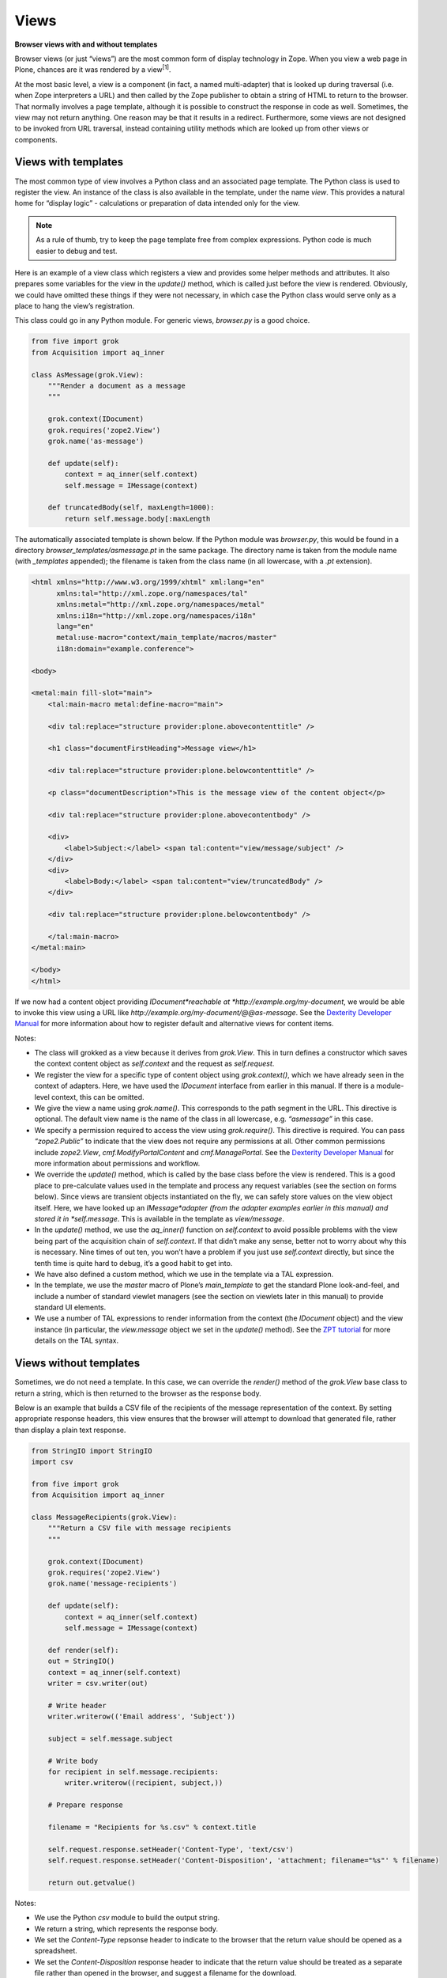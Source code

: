 Views 
========

**Browser views with and without templates**


Browser views (or just “views”) are the most common form of display
technology in Zope. When you view a web page in Plone, chances are it
was rendered by a view\ :sup:`[1]`\ .

At the most basic level, a view is a component (in fact, a named
multi-adapter) that is looked up during traversal (i.e. when Zope
interpreters a URL) and then called by the Zope publisher to obtain a
string of HTML to return to the browser. That normally involves a page
template, although it is possible to construct the response in code as
well. Sometimes, the view may not return anything. One reason may be
that it results in a redirect. Furthermore, some views are not designed
to be invoked from URL traversal, instead containing utility methods
which are looked up from other views or components.

Views with templates
--------------------

The most common type of view involves a Python class and an associated
page template. The Python class is used to register the view. An
instance of the class is also available in the template, under the name
*view*. This provides a natural home for “display logic” - calculations
or preparation of data intended only for the view.

.. note::
    As a rule of thumb, try to keep the page template free from complex
    expressions. Python code is much easier to debug and test.

Here is an example of a view class which registers a view and provides
some helper methods and attributes. It also prepares some variables for
the view in the *update()* method, which is called just before the view
is rendered. Obviously, we could have omitted these things if they were
not necessary, in which case the Python class would serve only as a
place to hang the view’s registration.

This class could go in any Python module. For generic views,
*browser.py* is a good choice.

.. code-block:: python

    from five import grok
    from Acquisition import aq_inner

    class AsMessage(grok.View):
        """Render a document as a message
        """
        
        grok.context(IDocument)
        grok.requires('zope2.View')
        grok.name('as-message')
        
        def update(self):
            context = aq_inner(self.context)
            self.message = IMessage(context)
        
        def truncatedBody(self, maxLength=1000):
            return self.message.body[:maxLength

The automatically associated template is shown below. If the Python
module was *browser.py*, this would be found in a directory
*browser\_templates/asmessage.pt* in the same package. The directory
name is taken from the module name (with *\_templates* appended); the
filename is taken from the class name (in all lowercase, with a *.pt*
extension).

.. code-block:: html

    <html xmlns="http://www.w3.org/1999/xhtml" xml:lang="en"
          xmlns:tal="http://xml.zope.org/namespaces/tal"
          xmlns:metal="http://xml.zope.org/namespaces/metal"
          xmlns:i18n="http://xml.zope.org/namespaces/i18n"
          lang="en"
          metal:use-macro="context/main_template/macros/master"
          i18n:domain="example.conference">

    <body>

    <metal:main fill-slot="main">
        <tal:main-macro metal:define-macro="main">

        <div tal:replace="structure provider:plone.abovecontenttitle" />

        <h1 class="documentFirstHeading">Message view</h1>

        <div tal:replace="structure provider:plone.belowcontenttitle" />
        
        <p class="documentDescription">This is the message view of the content object</p>

        <div tal:replace="structure provider:plone.abovecontentbody" />

        <div>
            <label>Subject:</label> <span tal:content="view/message/subject" />
        </div>
        <div>
            <label>Body:</label> <span tal:content="view/truncatedBody" />
        </div>
            
        <div tal:replace="structure provider:plone.belowcontentbody" />

        </tal:main-macro>
    </metal:main>

    </body>
    </html>

If we now had a content object providing *IDocument*reachable at
*http://example.org/my-document*, we would be able to invoke this view
using a URL like *http://example.org/my-document/@@as-message*. See the
`Dexterity Developer Manual`_ for more information about how to register
default and alternative views for content items.

Notes:

-  The class will grokked as a view because it derives from *grok.View*.
   This in turn defines a constructor which saves the context content
   object as *self.context* and the request as *self.request*.
-  We register the view for a specific type of content object using
   *grok.context()*, which we have already seen in the context of
   adapters. Here, we have used the *IDocument* interface from earlier
   in this manual. If there is a module-level context, this can be
   omitted.
-  We give the view a name using *grok.name()*. This corresponds to the
   path segment in the URL. This directive is optional. The default view
   name is the name of the class in all lowercase, e.g. *“asmessage”* in
   this case.
-  We specify a permission required to access the view using
   *grok.require()*. This directive is required. You can pass
   *“zope2.Public”* to indicate that the view does not require any
   permissions at all. Other common permissions include *zope2.View*,
   *cmf.ModifyPortalContent* and *cmf.ManagePortal*. See the `Dexterity
   Developer Manual`_ for more information about permissions and
   workflow.
-  We override the *update()* method, which is called by the base class
   before the view is rendered. This is a good place to pre-calculate
   values used in the template and process any request variables (see
   the section on forms below). Since views are transient objects
   instantiated on the fly, we can safely store values on the view
   object itself. Here, we have looked up an *IMessage*adapter (from the
   adapter examples earlier in this manual) and stored it in
   *self.message*. This is available in the template as *view/message*.
-  In the *update()* method, we use the *aq\_inner()* function on
   *self.context* to avoid possible problems with the view being part of
   the acquisition chain of *self.context*. If that didn’t make any
   sense, better not to worry about why this is necessary. Nine times of
   out ten, you won’t have a problem if you just use *self.context*
   directly, but since the tenth time is quite hard to debug, it’s a
   good habit to get into.
-  We have also defined a custom method, which we use in the template
   via a TAL expression.
-  In the template, we use the *master* macro of Plone’s
   *main\_template* to get the standard Plone look-and-feel, and include
   a number of standard viewlet managers (see the section on viewlets
   later in this manual) to provide standard UI elements.
-  We use a number of TAL expressions to render information from the
   context (the *IDocument* object) and the view instance (in
   particular, the *view.message* object we set in the *update()*
   method). See the `ZPT tutorial`_ for more details on the TAL syntax.

Views without templates
-----------------------

Sometimes, we do not need a template. In this case, we can override the
*render()* method of the *grok.View* base class to return a string,
which is then returned to the browser as the response body.

Below is an example that builds a CSV file of the recipients of the
message representation of the context. By setting appropriate response
headers, this view ensures that the browser will attempt to download
that generated file, rather than display a plain text response.

.. code-block:: python

    from StringIO import StringIO
    import csv

    from five import grok
    from Acquisition import aq_inner

    class MessageRecipients(grok.View):
        """Return a CSV file with message recipients
        """
        
        grok.context(IDocument)
        grok.requires('zope2.View')
        grok.name('message-recipients')
        
        def update(self):
            context = aq_inner(self.context)
            self.message = IMessage(context)
        
        def render(self):
        out = StringIO()
        context = aq_inner(self.context)
        writer = csv.writer(out)
        
        # Write header
        writer.writerow(('Email address', 'Subject'))
        
        subject = self.message.subject
        
        # Write body
        for recipient in self.message.recipients:
            writer.writerow((recipient, subject,))
        
        # Prepare response
        
        filename = "Recipients for %s.csv" % context.title
        
        self.request.response.setHeader('Content-Type', 'text/csv')
        self.request.response.setHeader('Content-Disposition', 'attachment; filename="%s"' % filename)
        
        return out.getvalue()

Notes:

-  We use the Python *csv* module to build the output string.
-  We return a string, which represents the response body.
-  We set the *Content-Type* repsonse header to indicate to the browser
   that the return value should be opened as a spreadsheet.
-  We set the *Content-Disposition* response header to indicate that the
   return value should be treated as a separate file rather than opened
   in the browser, and suggest a filename for the download.

Implementing simple forms
-------------------------

Dexterity uses the powerful `z3c.form`_ library to provide forms based
on schemata defined in Python or through-the-web, including validation
and standardised widgets. Sometimes, though, we just want a simple HTML
form and a bit of logic to process request parameters. One common way to
implement this is with a view that defines a form, which submits back to
itself. The form is processed in the *update()* method of the view
class.

The example below shows a simple form which allows users to subscribe to
a content object with an email address. The list of subscribers is
stored in an annotation (as described earlier in this manual).

.. code-block:: python

    from five import grok
    from Acquisition import aq_inner

    from BTrees.OOBTree import OOSet

    from zope.annotation.interfaces import IAnnotatablel, IAnnotations

    class Subscribe(grok.View):
        """Allow users to subscribe to an item
        """
        
        grok.context(IAnnotatable)
        grok.requires('zope2.View')
        
        def update(self):
            context = aq_inner(self.context)
            
            # A dictionary of items submitted in a POST request
            form = self.request.form
        
            self.errors = {}

            if 'form.button.Subscribe' in self.request:
                email = self.request.get('email', None)
                if email is None:
                    self.errors['email'] = "Email address is required"

                else:
                    annotations = IAnnotations(context)
                    addresses = annotations.setdefault('example.grok.subscriptions',  OOSet())
                
                    if email in addresses:
                        self.errors['email'] = "Email address already subscribed"
                    else:
                        addresses.add(email)
                        self.request.response.redirect(self.context.absolute_url() + "/view")

Here is the form template. Assuming the view was put in a module
*subscription.py*, the template would be in
*subscription\_templates/subscribe.pt*.

.. code-block:: html

    <html xmlns="http://www.w3.org/1999/xhtml" xml:lang="en"
          xmlns:tal="http://xml.zope.org/namespaces/tal"
          xmlns:metal="http://xml.zope.org/namespaces/metal"
          xmlns:i18n="http://xml.zope.org/namespaces/i18n"
          lang="en"
          metal:use-macro="context/main_template/macros/master"
          i18n:domain="example.conference">

    <body>

    <metal:main fill-slot="main">
        <tal:main-macro metal:define-macro="main">

        <div tal:replace="structure provider:plone.abovecontenttitle" />

        <h1 class="documentFirstHeading">Subscribe</h1>

        <div tal:replace="structure provider:plone.belowcontenttitle" />
        
        <div tal:replace="structure provider:plone.abovecontentbody" />

        <form tal:attributes="action request/URL" method="post">
        
            <div class="field">
                <div class="error"
                    tal:condition="view/errors/email|nothing"
                    tal:content="view/errors/email|nothing" />
                <label for="email">Email address:</label>
                <input type="text" id="email" name="email" />
            </div>
        
        </form>
            
        <div tal:replace="structure provider:plone.belowcontentbody" />

        </tal:main-macro>
    </metal:main>

    </body>
    </html>

To make the example more realistic, we would obviously also need to
write some code to help manage the list of subscribers, allowing users
to un-subscribe and so on, as well as some functionality to actually use
the list. These could potentially be created as other views in the same
module. Their templates would then also go in the
*subscription\_templates* directory.

Notes:

-  We’ve omitted the *grok.name()* directive, so the view name will be
   *@@subscribe*.
-  We register the form for a generic interface so that it can be used
   on any annotatable context.
-  We use a redirect if the form is successfully submitted. The
   *grok.View* base class is smart enough to avoid invoking any
   associated template or overridden *render()* method if a redirect
   takes place.
-  We use *self.request.form* to inspect the submitted form. This
   dictionary contains form values submitted via a POST request. For a
   GET request, use *self.request.get()* to obtain parameters.
-  We use an *OOSet* as an efficient persistent storage of subscription
   email addresses.

Utility views
-------------

Not all views are meant to be rendered. Sometimes, a view provides
utility methods that may be used from other views. Plone has a few such
views in the *plone.app.layout.globals* package:

-  *plone\_portal\_state*, which gives access to site-wide information,
   such as the URL of the navigation root.
-  *plone\_context\_state*, which gives access to context-specific
   information, such as an item’s URL or title.
-  *plone\_tools*, which gives access to common tools, such as
   *portal\_membership* or *portal\_catalog*.

See the *interfaces.py* module in *plone.app.layout.globals* for
details. In a template, we would look up these with a TAL expression
like:

.. code-block:: html

    <div tal:define="context_state nocall:context/@@plone_context_state;
                     viewUrl context_state/view_url;">
        <a tal:attributes="href viewUrl">View URL</a>
    </div>

In code, we could perform the same lookup like so (note that we need a
context object and the request; in a view, we’d normally get these from
*self.context* and *self.request*):

::

    >>> from zope.component import getMultiAdapter
    >>> context_state = getMultiAdapter((context, request,), name=u"plone_context_state")
    >>> viewUrl = context_state.view_url()

A utility view is registered like any other view. If you are using
*grok.View* to register one, you should return an empty string from the
*render()* method. You also should not use *update()*, since it may not
be called for you. Instead, define methods and attributes that can be
accessed independently. Here is an example:

.. code-block:: python

    from five import grok
    from Acquisition import aq_inner

    from plone.memoize import view
    from Products.CMFCore.interfaces import IContentish

    class MessageInfo(grok.View):
        """Utility view to quickly access message aspects of
        an object.
        """
        
        grok.context(IContentish)
        grok.requires('zope2.View')
        grok.name('message-info')
        
        def render(self):
            """No-op to keep grok.View happy
            """
            return ''

        @view.memoize
        def recipients(self):
            message = self._message()
            if message is None:
                return None
            return message.recipients
            
        ...

        @view.memoize
        def _message(self):
            """Get the message representation of the context
            """
            context = aq_inner(self.context)
            return IMessage(context, None)

Notes:

-  We have implemented an empty *render()* method to satisfy
   *grok.View*.
-  We have used `plone.memoize`_ to lazily cache variables. The
   *@view.memoize* decorator will cache each value for the duration of
   the request. See *plone.memoize*’s *interfaces.py* for more details.
-  We’re being defensive and returning *None* in the cases where the
   *IMessage* adapter cannot be looked up.

Overriding views
----------------

Recall that views are implemented behind the scenes as named
multi-adapters. One consequence if this is that it is possible to
override a view with a given name by using the more-specific adapter
concept. You can:

-  Register a view with the same name as an existing view, specifying a
   more specific context interface with *grok.context()*
-  Register a view with the same name as an existing view, specifying a
   more specific type of request with *grok.layer()*.

The term “layer” here relates to the concept of a “browser layer”. Upon
traversal, the request may be marked with one or more marker interfaces.
In Plone, this normally happens in one of two ways:

-  A browser layer can be automatically associated with the currently
   active Plone theme. This magic is performed using the `plone.theme`_
   package.
-  One or more browser layers can be activated when a particular product
   is installed in a Plone site. The `plone.browserlayer`_ package
   supports this via the *browserlayer.xml* GenericSetup syntax. See the
   `Dexterity Developer Manual`_ for more information about creating a
   GenericSetup profile.

For example, the following class (view implementation and template not
shown) could be used to override a view for a specific layer:

.. code-block:: python

    from five import grok

    ...

    class AsMessage(grok.View):
        """Render a document as a message
        """
        
        grok.context(IDocument)
        grok.layer(IMessageOverrides)
        grok.requires('zope2.View')
        grok.name('as-message')
        
        ...

Notes:

-  The *grok.layer()* directive takes an interface as its only argument.
   This should be a layer marker interface. In this case, we have
   assumed that we have an *IMessageOverrides* layer.
-  We’ve used the same name and context as the default implementation of
   the view.
-  We’ve also used the same permission. It is possible to change the
   permission, but in most cases this would just be confusing.
-  We will also sometimes use layers not to override an existing view,
   but to ensure that the view is not available until a package has been
   installed into a Plone site (in the case of a layer registered with
   *browserlayer.xml*) or a given theme is active (in the case of a
   theme-specific layer).

.. note::
    You can use five.grok to override any browser view, not just those
    registered with five.grok. For a simpler way to override templates (but
    not Python logic), you may also want to look into `z3c.jbot`_.

For more details on this topic, see the `Customization for Developers`_
tutorial.

[1] As of Plone 3, that’s not entirely true: an older technology known
as skin layer templates are used for many of the standard pages, but the
principles behind them are the same.

.. _plone.memoize: http://pypi.python.org/pypi/plone.memoize
.. _plone.theme: http://pypi.python.org/pypi/plone.theme
.. _plone.browserlayer: http://pypi.python.org/pypi/plone.browserlayer
.. _z3c.jbot: http://pypi.python.org/pypi/z3c.jbot
.. _Customization for Developers: /documentation/tutorial/customization-for-developers/
.. _z3c.form: http://pypi.python.org/pypi/z3c.form
.. _Dexterity Developer Manual: /products/dexterity/documentation/manual/developer-manual
.. _ZPT tutorial: ../../../../../../documentation/tutorial/zpt
